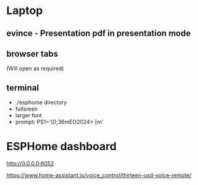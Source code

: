 * Laptop
** evince - Presentation pdf in presentation mode
** browser tabs
(Will open as required)
** terminal
- ./esphome directory
- fullsreen
- larger font
- prompt: PS1='\e[0;36mEO2024> \e[m'

* ESPHome dashboard
http://0.0.0.0:6052

https://www.home-assistant.io/voice_control/thirteen-usd-voice-remote/
